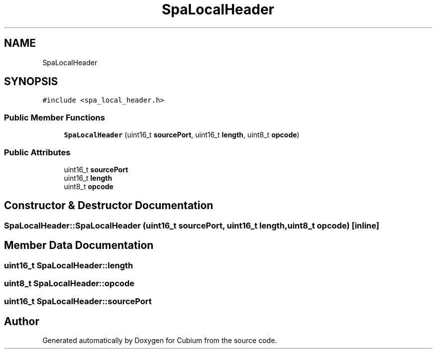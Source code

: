 .TH "SpaLocalHeader" 3 "Wed Oct 18 2017" "Version 1.5" "Cubium" \" -*- nroff -*-
.ad l
.nh
.SH NAME
SpaLocalHeader
.SH SYNOPSIS
.br
.PP
.PP
\fC#include <spa_local_header\&.h>\fP
.SS "Public Member Functions"

.in +1c
.ti -1c
.RI "\fBSpaLocalHeader\fP (uint16_t \fBsourcePort\fP, uint16_t \fBlength\fP, uint8_t \fBopcode\fP)"
.br
.in -1c
.SS "Public Attributes"

.in +1c
.ti -1c
.RI "uint16_t \fBsourcePort\fP"
.br
.ti -1c
.RI "uint16_t \fBlength\fP"
.br
.ti -1c
.RI "uint8_t \fBopcode\fP"
.br
.in -1c
.SH "Constructor & Destructor Documentation"
.PP 
.SS "SpaLocalHeader::SpaLocalHeader (uint16_t sourcePort, uint16_t length, uint8_t opcode)\fC [inline]\fP"

.SH "Member Data Documentation"
.PP 
.SS "uint16_t SpaLocalHeader::length"

.SS "uint8_t SpaLocalHeader::opcode"

.SS "uint16_t SpaLocalHeader::sourcePort"


.SH "Author"
.PP 
Generated automatically by Doxygen for Cubium from the source code\&.
